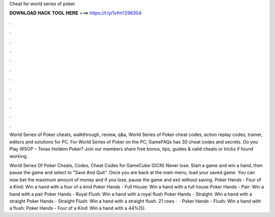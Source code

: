 Cheat for world series of poker



𝐃𝐎𝐖𝐍𝐋𝐎𝐀𝐃 𝐇𝐀𝐂𝐊 𝐓𝐎𝐎𝐋 𝐇𝐄𝐑𝐄 ===> https://t.ly/1vfm?296304



.



.



.



.



.



.



.



.



.



.



.



.

World Series of Poker cheats, walkthrough, review, q&a, World Series of Poker cheat codes, action replay codes, trainer, editors and solutions for PC. For World Series of Poker on the PC, GameFAQs has 30 cheat codes and secrets. Do you Play WSOP – Texas Holdem Poker? Join  our members share free bonus, tips, guides & valid cheats or tricks if found working.

World Series Of Poker Cheats, Codes, Cheat Codes for GameCube (GCN) Never lose. Start a game and win a hand, then pause the game and select to "Save And Quit". Once you are back at the main menu, load your saved game. You can now bet the maximum amount of money and if you lose, pause the game and exit without saving. Poker Hands - Four of a Kind: Win a hand with a four of a kind Poker Hands - Full House: Win a hand with a full house Poker Hands - Pair: Win a hand with a pair Poker Hands - Royal Flush: Win a hand with a royal flush Poker Hands - Straight: Win a hand with a straight Poker Hands - Straight Flush: Win a hand with a straight flush. 21 rows ·  · Poker Hands - Flush: Win a hand with a flush: Poker Hands - Four of a Kind: Win a hand with a 44%(5).
